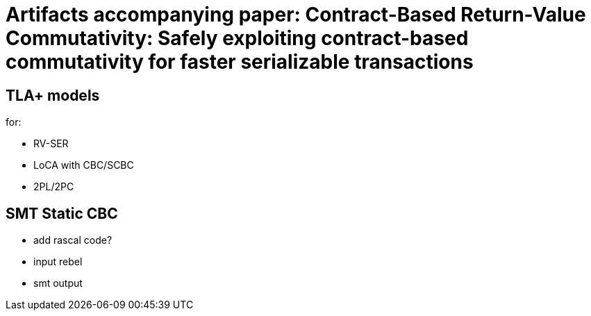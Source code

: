 # Artifacts accompanying paper: Contract-Based Return-Value Commutativity: Safely exploiting contract-based commutativity for faster serializable transactions

## TLA+ models

for:

- RV-SER
- LoCA with CBC/SCBC
- 2PL/2PC

## SMT Static CBC

- add rascal code?
- input rebel
- smt output